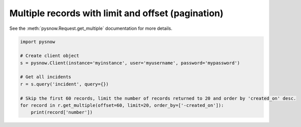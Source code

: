 Multiple records with limit and offset (pagination)
---------------------------------------------------

See the :meth:`pysnow.Request.get_multiple` documentation for more details.

.. code-block:: python

   import pysnow

   # Create client object
   s = pysnow.Client(instance='myinstance', user='myusername', password='mypassword')

   # Get all incidents
   r = s.query('incident', query={})

   # Skip the first 60 records, limit the number of records returned to 20 and order by 'created_on' desc.
   for record in r.get_multiple(offset=60, limit=20, order_by=['-created_on']):
       print(record['number'])

